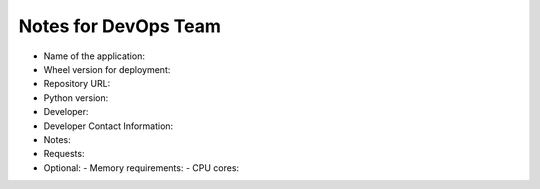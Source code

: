 Notes for DevOps Team
=======================

- Name of the application:

- Wheel version for deployment:

- Repository URL:

- Python version:

- Developer:

- Developer Contact Information:

- Notes:

- Requests:

- Optional:
  - Memory requirements:
  - CPU cores:

